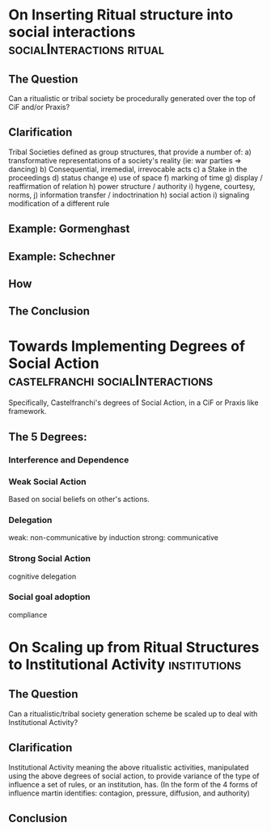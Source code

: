 * On Inserting Ritual structure into  social interactions                       :socialInteractions:ritual:

** The Question
   Can a ritualistic or tribal society be
   procedurally generated over the top of CiF
   and/or Praxis?

** Clarification

   Tribal Societies defined as group structures,
   that provide a number of:
   a) transformative representations of a society's
   reality (ie: war parties => dancing)
   b) Consequential, irremedial, irrevocable acts
   c) a Stake in the proceedings
   d) status change
   e) use of space
   f) marking of time
   g) display / reaffirmation of relation
   h) power structure / authority
   i) hygene, courtesy, norms,
   j) information transfer / indoctrination
   h) social action
   i) signaling modification of a different rule

** Example: Gormenghast
** Example: Schechner


** How

** The Conclusion

   
* Towards Implementing Degrees of Social Action                                 :castelfranchi:socialInteractions:
  Specifically, Castelfranchi's degrees of Social
  Action, in a CiF or Praxis like framework.

** The 5 Degrees:
*** Interference and Dependence
*** Weak Social Action
    Based on social beliefs on other's actions.
*** Delegation
    weak: non-communicative
    by induction
    strong: communicative
*** Strong Social Action
    cognitive delegation
*** Social goal adoption
    compliance


* On Scaling up from Ritual Structures to Institutional Activity                :institutions:

** The Question
   Can a ritualistic/tribal society generation
   scheme be scaled up to deal with Institutional Activity?
   
** Clarification

   Institutional Activity meaning the above
   ritualistic activities, manipulated using the
   above degrees of social action, to provide
   variance of the type of influence a set of
   rules, or an institution, has. (In the form of
   the 4 forms of influence martin identifies:
   contagion, pressure, diffusion, and authority)

** Conclusion
